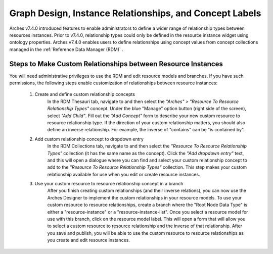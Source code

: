 ========================================================
Graph Design, Instance Relationships, and Concept Labels
========================================================

Arches v7.4.0 introduced features to enable administrators to define a wider range of relationship types between resources instances. Prior to v7.4.0, relationship types could only be defined in the resource instance widget using ontology properties. Arches v7.4.0 enables users to define relationships using concept values from concept collections managed in the :ref:`Reference Data Manager (RDM)` .

*************************************************************
Steps to Make Custom Relationships between Resource Instances
*************************************************************
You will need administrative privileges to use the RDM and edit resource models and branches. If you have such permissions, the following steps enable customization of relationships between resource instances:

    1) Create and define custom relationship concepts
        In the RDM Thesauri tab, navigate to and then select the *"Arches" > "Resource To Resource Relationship Types"* concept. Under the blue "Manage" option button (right side of the screen), select *"Add Child"*. Fill out the *"Add Concept"* form to describe your new custom resource to resource relationship type. If the direction of your custom relationship matters, you should also define an inverse relationship. For example, the inverse of "contains" can be "is contained by".

        .. image:: ../images/resource-to-resource-rel-create-contained.gif

    2) Add custom relationship concept to dropdown entry
        In the RDM Collections tab, navigate to and then select the *"Resource To Resource Relationship Types"* collection (it has the same name as the concept). Click the *"Add dropdown entry"* text, and this will open a dialogue where you can find and select your custom relationship concept to add to the *"Resource To Resource Relationship Types"* collection. This step makes your custom relationship available for use when you edit or create resource instances.

        .. image:: ../images/resource-to-resource-rel-add-dropdown-contained.gif

    3) Use your custom resource to resource relationship concept in a branch
        After you finish creating custom relationships (and their inverse relations), you can now use the Arches Designer to implement the custom relationships in your resource models. To use your custom resource to resource relationships, create a branch where the "Root Node Data Type" is either a "resource-instance" or a "resource-instance-list". Once you select a resource model for use with this branch, click on the resource model label. This will open a form that will allow you to select a custom resource to resource relationship and the inverse of that relationship. After you save and publish, you will be able to use the custom resource to resource relationships as you create and edit resource instances.

        .. image:: ../images/resource-to-resource-rel-add-to-branch.gif